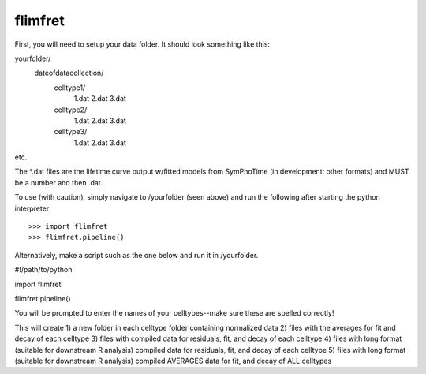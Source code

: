 flimfret
--------

First, you will need to setup your data folder.
It should look something like this:

yourfolder/
	dateofdatacollection/
		celltype1/
			1.dat
			2.dat
			3.dat
		celltype2/
			1.dat
			2.dat
			3.dat
		celltype3/
			1.dat
			2.dat
			3.dat
etc.

The *.dat files are the lifetime curve output w/fitted models from SymPhoTime (in development: other formats) and MUST be a number and then .dat.

To use (with caution), simply navigate to /yourfolder (seen above) and run the following after starting the python interpreter::

    >>> import flimfret
    >>> flimfret.pipeline()
    
Alternatively, make a script such as the one below and run it in /yourfolder.

#!/path/to/python

import flimfret

flimfret.pipeline()

You will be prompted to enter the names of your celltypes--make sure these are spelled correctly!

This will create 
1) a new folder in each celltype folder containing normalized data
2) files with the averages for fit and decay of each celltype
3) files with compiled data for residuals, fit, and decay of each celltype
4) files with long format (suitable for downstream R analysis) compiled data for residuals, fit, and decay of each celltype
5) files with long format (suitable for downstream R analysis) compiled AVERAGES data for fit, and decay of ALL celltypes

